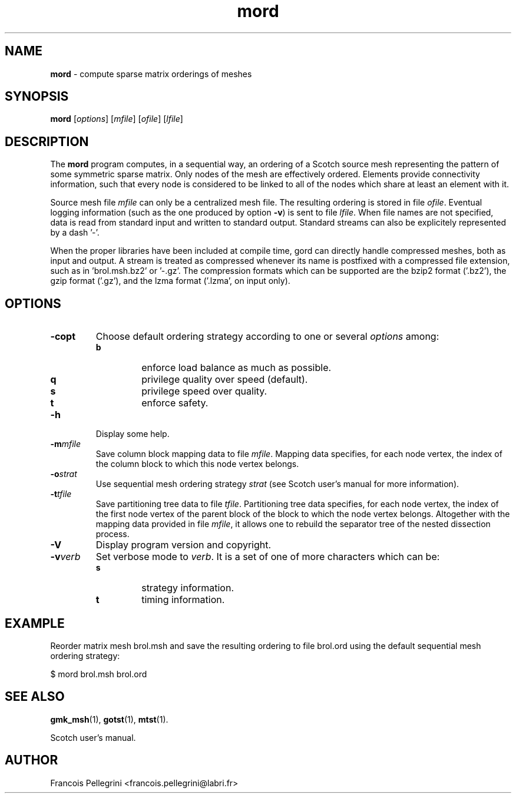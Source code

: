 ." Text automatically generated by txt2man
.TH mord 1 "August 03, 2010" "" "Scotch user's manual"
.SH NAME
\fBmord \fP- compute sparse matrix orderings of meshes
\fB
.SH SYNOPSIS
.nf
.fam C
\fBmord\fP [\fIoptions\fP] [\fImfile\fP] [\fIofile\fP] [\fIlfile\fP]
.fam T
.fi
.SH DESCRIPTION
The \fBmord\fP program computes, in a sequential way, an ordering of a
Scotch source mesh representing the pattern of some symmetric sparse
matrix. Only nodes of the mesh are effectively ordered. Elements
provide connectivity information, such that every node is considered
to be linked to all of the nodes which share at least an element
with it.
.PP
Source mesh file \fImfile\fP can only be a centralized mesh file. The
resulting ordering is stored in file \fIofile\fP. Eventual logging
information (such as the one produced by option \fB-v\fP) is sent to file
\fIlfile\fP. When file names are not specified, data is read from standard
input and written to standard output. Standard streams can also be
explicitely represented by a dash '-'.
.PP
When the proper libraries have been included at compile time, gord
can directly handle compressed meshes, both as input and output. A
stream is treated as compressed whenever its name is postfixed with
a compressed file extension, such as in 'brol.msh.bz2' or '-.gz'. The
compression formats which can be supported are the bzip2 format
('.bz2'), the gzip format ('.gz'), and the lzma format ('.lzma', on
input only).
.SH OPTIONS
.TP
.B
\fB-c\fPopt
Choose default ordering strategy according to one or
several \fIoptions\fP among:
.RS
.TP
.B
b
enforce load balance as much as possible.
.TP
.B
q
privilege quality over speed (default).
.TP
.B
s
privilege speed over quality.
.TP
.B
t
enforce safety.
.RE
.TP
.B
\fB-h\fP
Display some help.
.TP
.B
\fB-m\fP\fImfile\fP
Save column block mapping data to file \fImfile\fP. Mapping data
specifies, for each node vertex, the index of the column
block to which this node vertex belongs.
.TP
.B
\fB-o\fP\fIstrat\fP
Use sequential mesh ordering strategy \fIstrat\fP (see
Scotch user's manual for more information).
.TP
.B
\fB-t\fP\fItfile\fP
Save partitioning tree data to file \fItfile\fP. Partitioning
tree data specifies, for each node vertex, the index of the
first node vertex of the parent block of the block to which
the node vertex belongs. Altogether with the mapping data
provided in file \fImfile\fP, it allows one to rebuild the
separator tree of the nested dissection process.
.TP
.B
\fB-V\fP
Display program version and copyright.
.TP
.B
\fB-v\fP\fIverb\fP
Set verbose mode to \fIverb\fP. It is a set of one of more
characters which can be:
.RS
.TP
.B
s
strategy information.
.TP
.B
t
timing information.
.SH EXAMPLE
Reorder matrix mesh brol.msh and save the resulting ordering to
file brol.ord using the default sequential mesh ordering strategy:
.PP
.nf
.fam C
    $ mord brol.msh brol.ord

.fam T
.fi
.SH SEE ALSO
\fBgmk_msh\fP(1), \fBgotst\fP(1), \fBmtst\fP(1).
.PP
Scotch user's manual.
.SH AUTHOR
Francois Pellegrini <francois.pellegrini@labri.fr>

